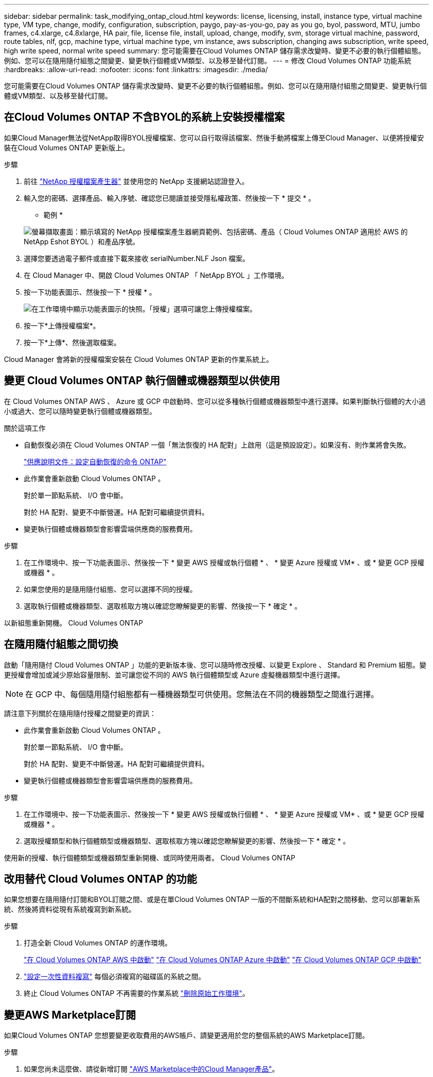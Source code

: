---
sidebar: sidebar 
permalink: task_modifying_ontap_cloud.html 
keywords: license, licensing, install, instance type, virtual machine type, VM type, change, modify, configuration, subscription, paygo, pay-as-you-go, pay as you go, byol, password, MTU, jumbo frames, c4.xlarge, c4.8xlarge, HA pair, file, license file, install, upload, change, modify, svm, storage virtual machine, password, route tables, nlf, gcp, machine type, virtual machine type, vm instance, aws subscription, changing aws subscription, write speed, high write speed, normal write speed 
summary: 您可能需要在Cloud Volumes ONTAP 儲存需求改變時、變更不必要的執行個體組態。例如、您可以在隨用隨付組態之間變更、變更執行個體或VM類型、以及移至替代訂閱。 
---
= 修改 Cloud Volumes ONTAP 功能系統
:hardbreaks:
:allow-uri-read: 
:nofooter: 
:icons: font
:linkattrs: 
:imagesdir: ./media/


[role="lead"]
您可能需要在Cloud Volumes ONTAP 儲存需求改變時、變更不必要的執行個體組態。例如、您可以在隨用隨付組態之間變更、變更執行個體或VM類型、以及移至替代訂閱。



== 在Cloud Volumes ONTAP 不含BYOL的系統上安裝授權檔案

如果Cloud Manager無法從NetApp取得BYOL授權檔案、您可以自行取得該檔案、然後手動將檔案上傳至Cloud Manager、以便將授權安裝在Cloud Volumes ONTAP 更新版上。

.步驟
. 前往 https://register.netapp.com/register/getlicensefile["NetApp 授權檔案產生器"^] 並使用您的 NetApp 支援網站認證登入。
. 輸入您的密碼、選擇產品、輸入序號、確認您已閱讀並接受隱私權政策、然後按一下 * 提交 * 。
+
* 範例 *

+
image:screenshot_license_generator.gif["螢幕擷取畫面：顯示填寫的 NetApp 授權檔案產生器網頁範例、包括密碼、產品（ Cloud Volumes ONTAP 適用於 AWS 的 NetApp Eshot BYOL ）和產品序號。"]

. 選擇您要透過電子郵件或直接下載來接收 serialNumber.NLF Json 檔案。
. 在 Cloud Manager 中、開啟 Cloud Volumes ONTAP 「 NetApp BYOL 」工作環境。
. 按一下功能表圖示、然後按一下 * 授權 * 。
+
image:screenshot_menu_license.gif["在工作環境中顯示功能表圖示的快照。「授權」選項可讓您上傳授權檔案。"]

. 按一下*上傳授權檔案*。
. 按一下*上傳*、然後選取檔案。


Cloud Manager 會將新的授權檔案安裝在 Cloud Volumes ONTAP 更新的作業系統上。



== 變更 Cloud Volumes ONTAP 執行個體或機器類型以供使用

在 Cloud Volumes ONTAP AWS 、 Azure 或 GCP 中啟動時、您可以從多種執行個體或機器類型中進行選擇。如果判斷執行個體的大小過小或過大、您可以隨時變更執行個體或機器類型。

.關於這項工作
* 自動恢復必須在 Cloud Volumes ONTAP 一個「無法恢復的 HA 配對」上啟用（這是預設設定）。如果沒有、則作業將會失敗。
+
http://docs.netapp.com/ontap-9/topic/com.netapp.doc.dot-cm-hacg/GUID-3F50DE15-0D01-49A5-BEFD-D529713EC1FA.html["供應說明文件：設定自動恢復的命令 ONTAP"^]

* 此作業會重新啟動 Cloud Volumes ONTAP 。
+
對於單一節點系統、 I/O 會中斷。

+
對於 HA 配對、變更不中斷營運。HA 配對可繼續提供資料。

* 變更執行個體或機器類型會影響雲端供應商的服務費用。


.步驟
. 在工作環境中、按一下功能表圖示、然後按一下 * 變更 AWS 授權或執行個體 * 、 * 變更 Azure 授權或 VM* 、或 * 變更 GCP 授權或機器 * 。
. 如果您使用的是隨用隨付組態、您可以選擇不同的授權。
. 選取執行個體或機器類型、選取核取方塊以確認您瞭解變更的影響、然後按一下 * 確定 * 。


以新組態重新開機。 Cloud Volumes ONTAP



== 在隨用隨付組態之間切換

啟動「隨用隨付 Cloud Volumes ONTAP 」功能的更新版本後、您可以隨時修改授權、以變更 Explore 、 Standard 和 Premium 組態。變更授權會增加或減少原始容量限制、並可讓您從不同的 AWS 執行個體類型或 Azure 虛擬機器類型中進行選擇。


NOTE: 在 GCP 中、每個隨用隨付組態都有一種機器類型可供使用。您無法在不同的機器類型之間進行選擇。

請注意下列關於在隨用隨付授權之間變更的資訊：

* 此作業會重新啟動 Cloud Volumes ONTAP 。
+
對於單一節點系統、 I/O 會中斷。

+
對於 HA 配對、變更不中斷營運。HA 配對可繼續提供資料。

* 變更執行個體或機器類型會影響雲端供應商的服務費用。


.步驟
. 在工作環境中、按一下功能表圖示、然後按一下 * 變更 AWS 授權或執行個體 * 、 * 變更 Azure 授權或 VM* 、或 * 變更 GCP 授權或機器 * 。
. 選取授權類型和執行個體類型或機器類型、選取核取方塊以確認您瞭解變更的影響、然後按一下 * 確定 * 。


使用新的授權、執行個體類型或機器類型重新開機、或同時使用兩者。 Cloud Volumes ONTAP



== 改用替代 Cloud Volumes ONTAP 的功能

如果您想要在隨用隨付訂閱和BYOL訂閱之間、或是在單Cloud Volumes ONTAP 一版的不間斷系統和HA配對之間移動、您可以部署新系統、然後將資料從現有系統複寫到新系統。

.步驟
. 打造全新 Cloud Volumes ONTAP 的運作環境。
+
link:task_deploying_otc_aws.html["在 Cloud Volumes ONTAP AWS 中啟動"]
link:task_deploying_otc_azure.html["在 Cloud Volumes ONTAP Azure 中啟動"]
link:task_deploying_gcp.html["在 Cloud Volumes ONTAP GCP 中啟動"]

. link:task_replicating_data.html["設定一次性資料複寫"] 每個必須複寫的磁碟區的系統之間。
. 終止 Cloud Volumes ONTAP 不再需要的作業系統 link:task_deleting_working_env.html["刪除原始工作環境"]。




== 變更AWS Marketplace訂閱

如果Cloud Volumes ONTAP 您想要變更收取費用的AWS帳戶、請變更適用於您的整個系統的AWS Marketplace訂閱。

.步驟
. 如果您尚未這麼做、請從新增訂閱 https://aws.amazon.com/marketplace/pp/B07QX2QLXX["AWS Marketplace中的Cloud Manager產品"^]。
. 在Cloud Manager的工作環境中、按一下功能表圖示、然後按一下* Marketplace Subscription*。
. 從下拉式清單中選取訂閱。
. 按一下「 * 儲存 * 」。




== 將寫入速度變更為正常或高速

預設的寫入速度Cloud Volumes ONTAP 為正常。如果工作負載需要快速寫入效能、您可以改為高速寫入。在變更寫入速度之前、您應該先進行 link:task_planning_your_config.html#choosing-a-write-speed["瞭解一般與高設定之間的差異"]。

.關於這項工作
* 確保磁碟區或集合體建立等作業未在進行中。
* 請注意、這項變更會重新啟動 Cloud Volumes ONTAP 。
+
對於單一節點系統、 I/O 會中斷。

+
對於 HA 配對、變更不中斷營運。HA 配對可繼續提供資料。



.步驟
. 在工作環境中、按一下功能表圖示、然後按一下 * 進階 > 寫入速度 * 。
. 選擇 * 正常 * 或 * 高 * 。
+
如果您選擇「高」、則必須閱讀「我瞭解 ... 」聲明、並勾選方塊以確認。

. 按一下「 * 儲存 * 」、檢閱確認訊息、然後按一下「 * 繼續 * 」。




== 修改儲存虛擬機器名稱

Cloud Manager會自動為Cloud Volumes ONTAP 儲存虛擬機器（SVM）命名以供使用。如果您有嚴格的命名標準、可以修改 SVM 的名稱。例如、您可能希望它能與您為ONTAP 自己的SVM命名的方式相符、以供您使用。

.步驟
. 在工作環境中、按一下功能表圖示、然後按一下 * 資訊 * 。
. 按一下SVM名稱右側的編輯圖示。
+
image:screenshot_svm.gif["螢幕擷取畫面：顯示 SVM 名稱欄位、以及您必須按一下以修改 SVM 名稱的編輯圖示。"]

. 在「修改SVM名稱」對話方塊中、修改SVM名稱、然後按一下「*儲存*」。




== 變更 Cloud Volumes ONTAP 密碼以供使用

包含叢集管理帳戶。 Cloud Volumes ONTAP如有需要、您可以從 Cloud Manager 變更此帳戶的密碼。


IMPORTANT: 您不應透過 System Manager 或 CLI 變更管理帳戶的密碼。密碼不會反映在 Cloud Manager 中。因此 Cloud Manager 無法正確監控執行個體。

.步驟
. 在工作環境中、按一下功能表圖示、然後按一下 * 進階 > 設定密碼 * 。
. 輸入新密碼兩次、然後按一下「 * 儲存 * 」。
+
新密碼必須與您最近使用的六個密碼之一不同。





== 變更 c4.4xLarge 和 c4.8xLarge 執行個體的網路 MTU

根據預設、 Cloud Volumes ONTAP 當您在 AWS 中選擇 c4.4xlarge 執行個體或 c4.8xlarge 執行個體時、將使用 9 、 000 MTU （也稱為巨型框架）。如果網路 MTU 更適合您的網路組態、您可以將其變更為 1 、 500 位元組。

網路最大傳輸單元（ MTU ）可提供特定組態所能達到的最高網路處理量。

如果同一 VPC 中的用戶端與 Cloud Volumes ONTAP 該系統通訊、而部分或所有用戶端也支援 9 、 000 MTU 、則是理想的選擇。如果流量離開 VPC 、可能會發生封包分散、進而降低效能。

如果 VPC 外部的用戶端或系統與 Cloud Volumes ONTAP 該系統通訊、則使用 1 、 500 位元組的網路 MTU 是很好的選擇。

.步驟
. 在工作環境中、按一下功能表圖示、然後按一下 * 進階 > 網路使用率 * 。
. 選擇 * 標準 * 或 * 巨型框架 * 。
. 按一下 * 變更 * 。




== 在多個 AWS AZs 中變更與 HA 配對相關的路由表

您可以修改 AWS 路由表、其中包含通往 HA 配對浮動 IP 位址的路由。如果新的 NFS 或 CIFS 用戶端需要存取 AWS 中的 HA 配對、您可以這麼做。

.步驟
. 在工作環境中、按一下功能表圖示、然後按一下 * 資訊 * 。
. 按一下 * 路由表 * 。
. 修改所選路由表的清單、然後按一下「 * 儲存 * 」。


Cloud Manager 會傳送 AWS 要求來修改路由表。

